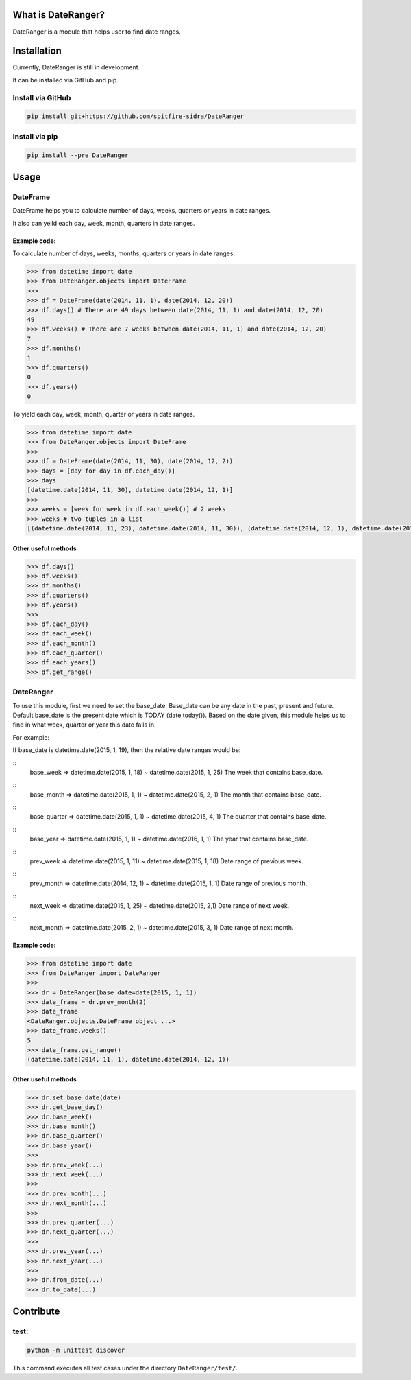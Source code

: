 What is DateRanger?
==========================

.. image:: https://travis-ci.org/spitfire-sidra/DateRanger.svg
   :target: https://travis-ci.org/spitfire-sidra/DateRanger

.. image:: https://pypip.in/v/DateRanger/badge.png
   :target: https://pypi.python.org/pypi/DateRanger

.. image:: https://pypip.in/d/DateRanger/badge.png
   :target: https://pypi.python.org/pypi/DateRanger

DateRanger is a module that helps user to find date ranges.

Installation
==========================

Currently, DateRanger is still in development.

It can be installed via GitHub and pip.

Install via GitHub
-------------------

.. code:: bash

    pip install git+https://github.com/spitfire-sidra/DateRanger

Install via pip
-------------------

.. code:: bash

    pip install --pre DateRanger

Usage
==========================

DateFrame
---------

DateFrame helps you to calculate number of days, weeks, quarters or years in date ranges.

It also can yeild each day, week, month, quarters in date ranges.



-----------------
Example code:
-----------------

To calculate number of days, weeks, months, quarters or years in date ranges.

.. code:: python

    >>> from datetime import date
    >>> from DateRanger.objects import DateFrame
    >>>
    >>> df = DateFrame(date(2014, 11, 1), date(2014, 12, 20))
    >>> df.days() # There are 49 days between date(2014, 11, 1) and date(2014, 12, 20)
    49
    >>> df.weeks() # There are 7 weeks between date(2014, 11, 1) and date(2014, 12, 20)
    7
    >>> df.months() 
    1
    >>> df.quarters()
    0
    >>> df.years()
    0



To yield each day, week, month, quarter or years in date ranges.

.. code:: python

    >>> from datetime import date
    >>> from DateRanger.objects import DateFrame
    >>>
    >>> df = DateFrame(date(2014, 11, 30), date(2014, 12, 2))
    >>> days = [day for day in df.each_day()]
    >>> days
    [datetime.date(2014, 11, 30), datetime.date(2014, 12, 1)]
    >>>
    >>> weeks = [week for week in df.each_week()] # 2 weeks
    >>> weeks # two tuples in a list
    [(datetime.date(2014, 11, 23), datetime.date(2014, 11, 30)), (datetime.date(2014, 12, 1), datetime.date(2014, 12, 8))]
 


-------------------------
Other useful methods
-------------------------

.. code:: python

    >>> df.days()
    >>> df.weeks()
    >>> df.months()
    >>> df.quarters()
    >>> df.years()
    >>>
    >>> df.each_day()
    >>> df.each_week()
    >>> df.each_month()
    >>> df.each_quarter()
    >>> df.each_years()
    >>> df.get_range()



DateRanger
----------------

To use this module, first we need to set the base_date. Base_date can be any date in the past, present and future. Default base_date is the present date which is TODAY (date.today()). Based on the date given, this module helps us to find in what week, quarter or year this date falls in.

For example:

If base_date is datetime.date(2015, 1, 19), then the relative date ranges would be:

::
    base_week
    => datetime.date(2015, 1, 18) ~ datetime.date(2015, 1, 25)
    The week that contains base_date.



::
    base_month
    => datetime.date(2015, 1, 1) ~ datetime.date(2015, 2, 1)
    The month that contains base_date.



::
    base_quarter
    => datetime.date(2015, 1, 1) ~ datetime.date(2015, 4, 1)
    The quarter that contains base_date.



::    
    base_year
    => datetime.date(2015, 1, 1) ~ datetime.date(2016, 1, 1)
    The year that contains base_date.



::
    prev_week
    => datetime.date(2015, 1, 11) ~ datetime.date(2015, 1, 18)
    Date range of previous week.



::
    prev_month
    => datetime.date(2014, 12, 1) ~ datetime.date(2015, 1, 1)
    Date range of previous month.



::
    next_week
    => datetime.date(2015, 1, 25) ~ datetime.date(2015, 2,1)
    Date range of next week.



::    
    next_month
    => datetime.date(2015, 2, 1) ~ datetime.date(2015, 3, 1)
    Date range of next month.


    
------------------
Example code:
------------------

.. code:: python

        >>> from datetime import date
        >>> from DateRanger import DateRanger
        >>>
        >>> dr = DateRanger(base_date=date(2015, 1, 1))
        >>> date_frame = dr.prev_month(2)
        >>> date_frame
        <DateRanger.objects.DateFrame object ...>
        >>> date_frame.weeks()
        5
        >>> date_frame.get_range()
        (datetime.date(2014, 11, 1), datetime.date(2014, 12, 1)) 



---------------------------
Other useful methods
---------------------------

.. code:: python

    >>> dr.set_base_date(date)
    >>> dr.get_base_day()
    >>> dr.base_week()
    >>> dr.base_month()
    >>> dr.base_quarter()
    >>> dr.base_year()
    >>>
    >>> dr.prev_week(...)
    >>> dr.next_week(...)
    >>>
    >>> dr.prev_month(...)
    >>> dr.next_month(...)
    >>>
    >>> dr.prev_quarter(...)
    >>> dr.next_quarter(...)
    >>>
    >>> dr.prev_year(...)
    >>> dr.next_year(...)
    >>>
    >>> dr.from_date(...)
    >>> dr.to_date(...)



Contribute
================

test:
-----

.. code:: bash

        python -m unittest discover

This command executes all test cases under the directory ``DateRanger/test/``.
